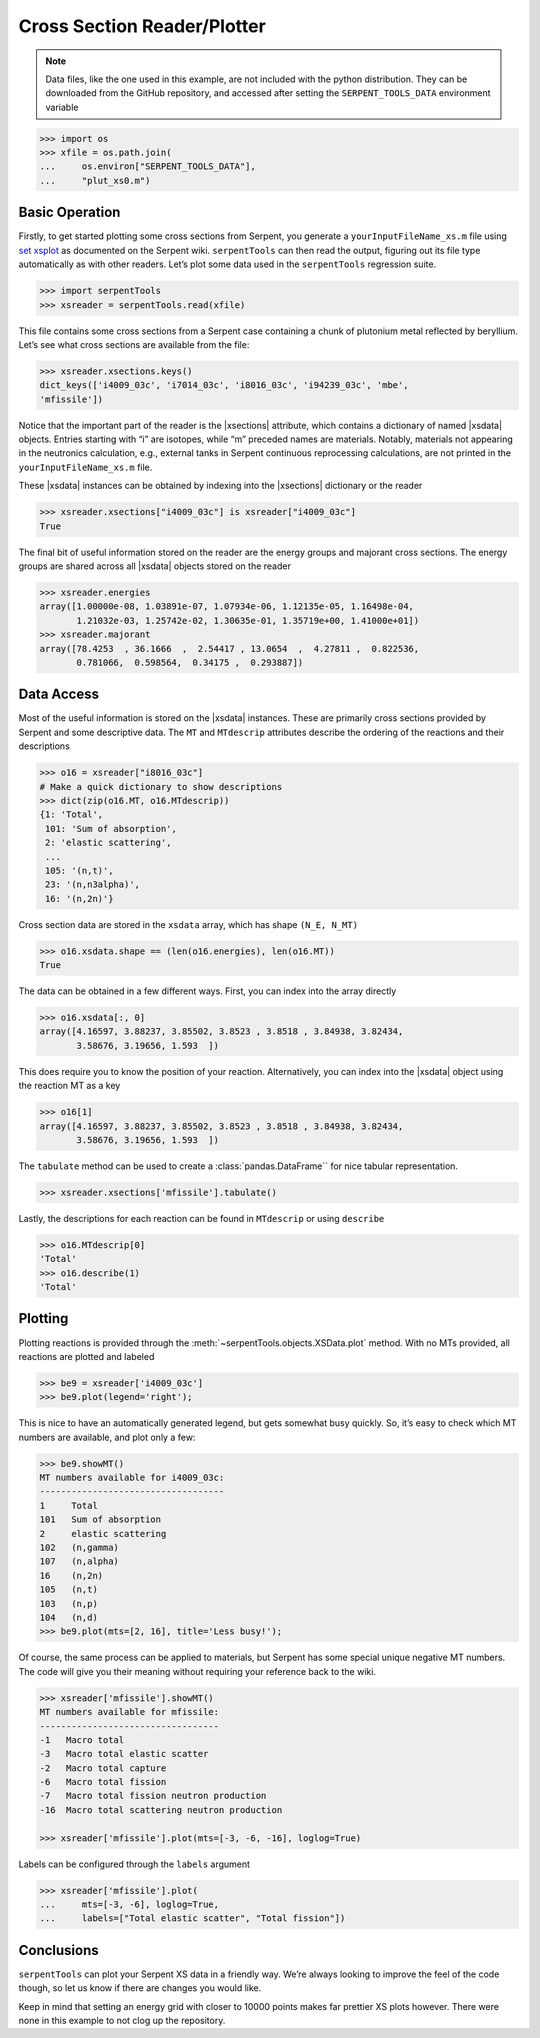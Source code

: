.. |xsections| replace:: :attr:`~serpentTools.XSPlotReader.xsections`
.. |xsdata| replace:: :class:`~serpentTools.objects.XSData`

.. _ex-xsplot:

Cross Section Reader/Plotter
============================

.. note::

    Data files, like the one used in this example, are not included with the
    python distribution. They can be downloaded from the GitHub repository,
    and accessed after setting the ``SERPENT_TOOLS_DATA`` environment
    variable

.. code::

    >>> import os
    >>> xfile = os.path.join(
    ...     os.environ["SERPENT_TOOLS_DATA"],
    ...     "plut_xs0.m")

Basic Operation
---------------

Firstly, to get started plotting some cross sections from Serpent, you
generate a ``yourInputFileName_xs.m`` file using `set
xsplot <http://serpent.vtt.fi/mediawiki/index.php/Input_syntax_manual#set_xsplot>`__
as documented on the Serpent wiki. ``serpentTools`` can then read the
output, figuring out its file type automatically as with other readers.
Let’s plot some data used in the ``serpentTools`` regression suite.

.. code:: 
    
    >>> import serpentTools
    >>> xsreader = serpentTools.read(xfile)

This file contains some cross sections from a Serpent case containing a
chunk of plutonium metal reflected by beryllium. Let’s see what cross
sections are available from the file:

.. code::

    >>> xsreader.xsections.keys()
    dict_keys(['i4009_03c', 'i7014_03c', 'i8016_03c', 'i94239_03c', 'mbe',
    'mfissile'])

Notice that the important part of the reader is the |xsections|
attribute, which contains a dictionary of named |xsdata| objects. Entries
starting with “i” are isotopes, while “m” preceded names are materials.
Notably, materials not appearing in the neutronics calculation, e.g.,
external tanks in Serpent continuous reprocessing calculations, are not
printed in the ``yourInputFileName_xs.m`` file.

These |xsdata| instances can be obtained by indexing into the |xsections|
dictionary or the reader

.. code::

    >>> xsreader.xsections["i4009_03c"] is xsreader["i4009_03c"]
    True

The final bit of useful information stored on the reader are the energy
groups and majorant cross sections. The energy groups are shared
across all |xsdata| objects stored on the reader

.. code::

    >>> xsreader.energies
    array([1.00000e-08, 1.03891e-07, 1.07934e-06, 1.12135e-05, 1.16498e-04,
           1.21032e-03, 1.25742e-02, 1.30635e-01, 1.35719e+00, 1.41000e+01])
    >>> xsreader.majorant
    array([78.4253  , 36.1666  ,  2.54417 , 13.0654  ,  4.27811 ,  0.822536,
           0.781066,  0.598564,  0.34175 ,  0.293887])

Data Access
-----------

Most of the useful information is stored on the |xsdata| instances.
These are primarily cross sections provided by Serpent and some
descriptive data. The ``MT`` and ``MTdescrip`` attributes describe the
ordering of the reactions and their descriptions

.. code::

    >>> o16 = xsreader["i8016_03c"]
    # Make a quick dictionary to show descriptions
    >>> dict(zip(o16.MT, o16.MTdescrip))
    {1: 'Total',
     101: 'Sum of absorption',
     2: 'elastic scattering',
     ...
     105: '(n,t)',
     23: '(n,n3alpha)',
     16: '(n,2n)'}

Cross section data are stored in the ``xsdata`` array, which has
shape ``(N_E, N_MT)``

.. code::

    >>> o16.xsdata.shape == (len(o16.energies), len(o16.MT))
    True

The data can be obtained in a few different ways. First, you can
index into the array directly

.. code::

    >>> o16.xsdata[:, 0]
    array([4.16597, 3.88237, 3.85502, 3.8523 , 3.8518 , 3.84938, 3.82434,
           3.58676, 3.19656, 1.593  ])

This does require you to know the position of your reaction. Alternatively,
you can index into the |xsdata| object using the reaction MT as a key

.. code::

    >>> o16[1]
    array([4.16597, 3.88237, 3.85502, 3.8523 , 3.8518 , 3.84938, 3.82434,
           3.58676, 3.19656, 1.593  ])

The ``tabulate`` method can be used to create a :class:`pandas.DataFrame``
for nice tabular representation.

.. code::

    >>> xsreader.xsections['mfissile'].tabulate()

.. raw:: html

    <div>
    <style scoped>
        .dataframe tbody tr th:only-of-type {
            vertical-align: middle;
        }
    
        .dataframe tbody tr th {
            vertical-align: top;
        }
    
        .dataframe thead th {
            text-align: right;
        }
    </style>
    <table border="1" class="dataframe">
      <thead>
        <tr style="text-align: right;">
          <th></th>
          <th>Energy (MeV)</th>
          <th>MT -1 cm$^{-1}$</th>
          <th>MT -3 cm$^{-1}$</th>
          <th>MT -2 cm$^{-1}$</th>
          <th>MT -6 cm$^{-1}$</th>
          <th>MT -7 cm$^{-1}$</th>
          <th>MT -16 cm$^{-1}$</th>
        </tr>
      </thead>
      <tbody>
        <tr>
          <th>0</th>
          <td>1.000000e-08</td>
          <td>78.425300</td>
          <td>0.404950</td>
          <td>19.669800</td>
          <td>58.350500</td>
          <td>167.674000</td>
          <td>0.000000</td>
        </tr>
        <tr>
          <th>1</th>
          <td>1.038910e-07</td>
          <td>36.166600</td>
          <td>0.369643</td>
          <td>12.045000</td>
          <td>23.752000</td>
          <td>68.055800</td>
          <td>0.000000</td>
        </tr>
        <tr>
          <th>2</th>
          <td>1.079340e-06</td>
          <td>2.544170</td>
          <td>0.506089</td>
          <td>0.410559</td>
          <td>1.627520</td>
          <td>4.672940</td>
          <td>0.000000</td>
        </tr>
        <tr>
          <th>3</th>
          <td>1.121350e-05</td>
          <td>13.065400</td>
          <td>0.715384</td>
          <td>2.015980</td>
          <td>10.334000</td>
          <td>29.525000</td>
          <td>0.000000</td>
        </tr>
        <tr>
          <th>4</th>
          <td>1.164980e-04</td>
          <td>4.278110</td>
          <td>0.721668</td>
          <td>0.434122</td>
          <td>3.122320</td>
          <td>9.000070</td>
          <td>0.000000</td>
        </tr>
        <tr>
          <th>5</th>
          <td>1.210320e-03</td>
          <td>0.822536</td>
          <td>0.537059</td>
          <td>0.003514</td>
          <td>0.281963</td>
          <td>0.814254</td>
          <td>0.000000</td>
        </tr>
        <tr>
          <th>6</th>
          <td>1.257420e-02</td>
          <td>0.781066</td>
          <td>0.623379</td>
          <td>0.047729</td>
          <td>0.093854</td>
          <td>0.271066</td>
          <td>0.000000</td>
        </tr>
        <tr>
          <th>7</th>
          <td>1.306350e-01</td>
          <td>0.583509</td>
          <td>0.458020</td>
          <td>0.010805</td>
          <td>0.075165</td>
          <td>0.217468</td>
          <td>0.000000</td>
        </tr>
        <tr>
          <th>8</th>
          <td>1.357190e+00</td>
          <td>0.341750</td>
          <td>0.163555</td>
          <td>0.000772</td>
          <td>0.095130</td>
          <td>0.291685</td>
          <td>0.000000</td>
        </tr>
        <tr>
          <th>9</th>
          <td>1.410000e+01</td>
          <td>0.293887</td>
          <td>0.136424</td>
          <td>0.000114</td>
          <td>0.120609</td>
          <td>0.596505</td>
          <td>0.012848</td>
        </tr>
      </tbody>
    </table>
    </div>

Lastly, the descriptions for each reaction can be found in ``MTdescrip`` or
using ``describe``

.. code::

    >>> o16.MTdescrip[0]
    'Total'
    >>> o16.describe(1)
    'Total'

Plotting
--------

Plotting reactions is provided through the
:meth:`~serpentTools.objects.XSData.plot` method. With no MTs provided,
all reactions are plotted and labeled

.. code::

    >>> be9 = xsreader['i4009_03c']
    >>> be9.plot(legend='right');

.. image:: images/XSPlot_files/XSPlot_8_0.png

This is nice to have an automatically generated legend, but gets
somewhat busy quickly. So, it’s easy to check which MT numbers are
available, and plot only a few:

.. code::

    >>> be9.showMT()
    MT numbers available for i4009_03c:
    -----------------------------------
    1     Total
    101   Sum of absorption
    2     elastic scattering
    102   (n,gamma)
    107   (n,alpha)
    16    (n,2n)
    105   (n,t)
    103   (n,p)
    104   (n,d)
    >>> be9.plot(mts=[2, 16], title='Less busy!');

.. image:: images/XSPlot_files/XSPlot_11_0.png

Of course, the same process can be applied to materials, but Serpent has
some special unique negative MT numbers. The code will give you their
meaning without requiring your reference back to the wiki.

.. code::

    >>> xsreader['mfissile'].showMT()
    MT numbers available for mfissile:
    ----------------------------------
    -1   Macro total
    -3   Macro total elastic scatter
    -2   Macro total capture
    -6   Macro total fission
    -7   Macro total fission neutron production
    -16  Macro total scattering neutron production

    >>> xsreader['mfissile'].plot(mts=[-3, -6, -16], loglog=True)

.. image:: images/XSPlot_files/XSPlot_15_1.png

Labels can be configured through the ``labels`` argument

.. code::

    >>> xsreader['mfissile'].plot(
    ...     mts=[-3, -6], loglog=True,
    ...     labels=["Total elastic scatter", "Total fission"])

.. image:: images/XSPlot_files/XSPlot_22_0.png

Conclusions
-----------

``serpentTools`` can plot your Serpent XS data in a friendly way. We’re
always looking to improve the feel of the code though, so let us know if
there are changes you would like.

Keep in mind that setting an energy grid with closer to 10000 points
makes far prettier XS plots however. There were none in this example to
not clog up the repository.
